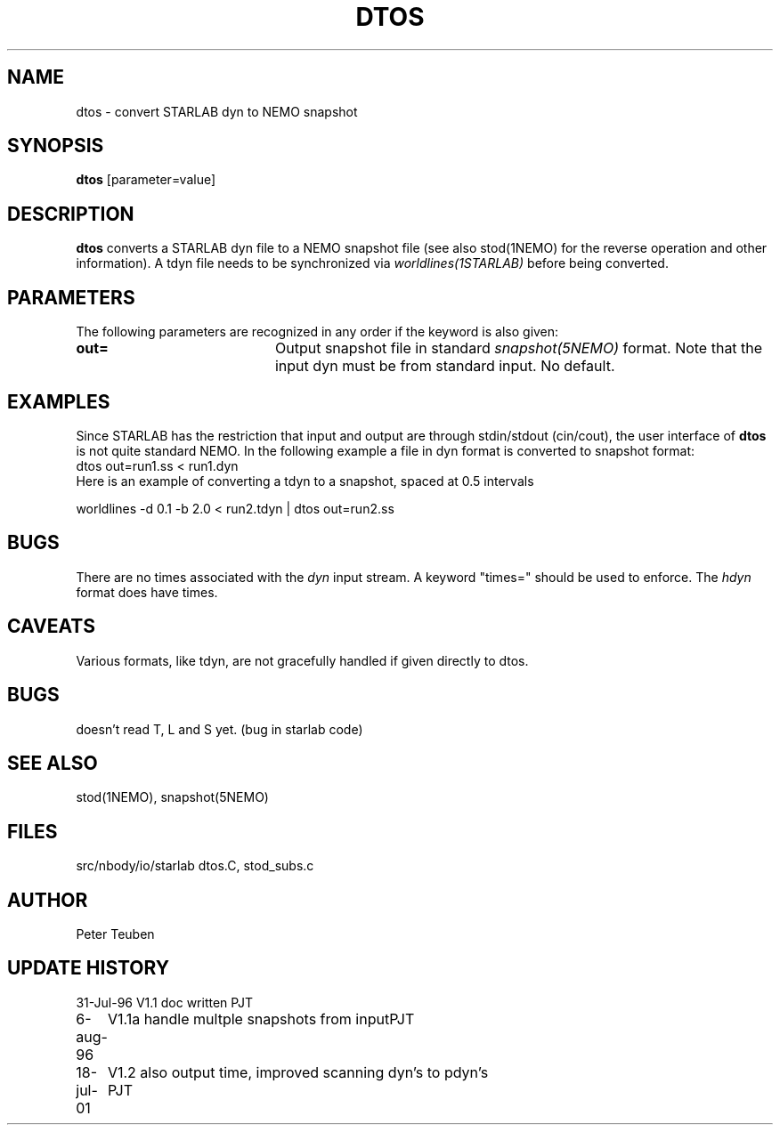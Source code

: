 .TH DTOS 1NEMO "21 August 2001"
.SH NAME
dtos \- convert STARLAB dyn to NEMO snapshot
.SH SYNOPSIS
\fBdtos\fP [parameter=value]
.SH DESCRIPTION
\fBdtos\fP converts a STARLAB dyn file to a NEMO snapshot file
(see also stod(1NEMO) for the reverse operation  and other information).
A tdyn file needs to be synchronized via \fIworldlines(1STARLAB)\fP before
being converted.
.SH PARAMETERS
The following parameters are recognized in any order if the keyword
is also given:
.TP 20
\fBout=\fP
Output snapshot file in standard \fIsnapshot(5NEMO)\fP
format. Note that the input dyn must be from standard input.
No default.
.SH EXAMPLES
Since STARLAB has the restriction that input and output are through
stdin/stdout (cin/cout), the user interface of \fBdtos\fP is not
quite standard NEMO. In the following example a file in dyn
format is converted to snapshot format:
.nf
        dtos out=run1.ss < run1.dyn
.fi
Here is an example of converting a tdyn to a snapshot, spaced at 0.5 intervals

.nf
	worldlines -d 0.1 -b 2.0 < run2.tdyn | dtos out=run2.ss
.fi
.SH BUGS
There are no times associated with the \fIdyn\fP
input stream. A keyword
"times=" should be used to enforce. The \fIhdyn\fP format does
have times.
.SH CAVEATS
Various formats, like tdyn, are not gracefully handled if given directly to
dtos.
.SH BUGS
doesn't read T, L and S yet. (bug in starlab code)
.SH SEE ALSO
stod(1NEMO), snapshot(5NEMO)
.SH FILES
.nf
.ta +1i
src/nbody/io/starlab  	dtos.C, stod_subs.c
.fi
.SH AUTHOR
Peter Teuben
.SH UPDATE HISTORY
.nf
.ta +1.0i +4.0i
31-Jul-96	V1.1 doc written	PJT
6-aug-96	V1.1a handle multple snapshots from input	PJT
18-jul-01	V1.2 also output time, improved scanning dyn's to pdyn's PJT
.fi
